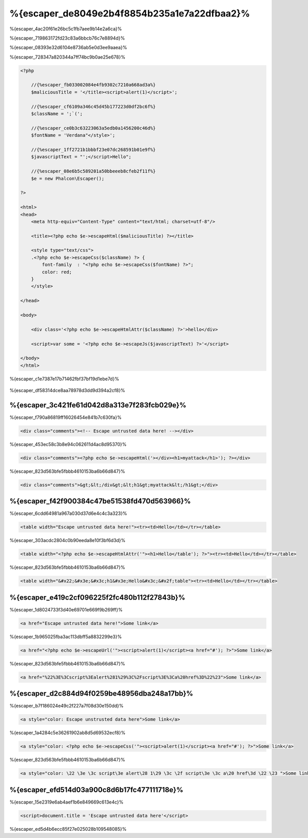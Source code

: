 %{escaper_de8049e2b4f8854b235a1e7a22dfbaa2}%
===================
%{escaper_4ac20f61e26bc5c1fb7aee9b14e2a6ca}%

%{escaper_719863172fd23c83a6bbcb76c7e8894d}%

%{escaper_08393e32d6104e8736ab5e0d3ee9aaea}%

%{escaper_728347a820344a7ff74bc9b0ae25e678}%

.. code-block:: html+php

    <?php

        //{%escaper_fb033002084e4fb9302c7210a668ad3a%}
        $maliciousTitle = '</title><script>alert(1)</script>';

        //{%escaper_cf6109a346c45d45b177223d0df2bc6f%}
        $className = ';`(';

        //{%escaper_ce0b3c63223063a5edb0a1456200c46d%}
        $fontName = 'Verdana"</style>';

        //{%escaper_1ff2721b1bbbf23e07dc268591b01e9f%}
        $javascriptText = "';</script>Hello";

        //{%escaper_08e6b5c589201a50bbeeeb8cfeb2f11f%}
        $e = new Phalcon\Escaper();

    ?>

    <html>
    <head>
        <meta http-equiv="Content-Type" content="text/html; charset=utf-8"/>

        <title><?php echo $e->escapeHtml($maliciousTitle) ?></title>

        <style type="text/css">
        .<?php echo $e->escapeCss($className) ?> {
            font-family  : "<?php echo $e->escapeCss($fontName) ?>";
            color: red;
        }
        </style>

    </head>

    <body>

        <div class='<?php echo $e->escapeHtmlAttr($className) ?>'>hello</div>

        <script>var some = '<?php echo $e->escapeJs($javascriptText) ?>'</script>

    </body>
    </html>

%{escaper_c1e7387e17b71462fbf37bf19d1ebe7d}%

.. figure:: ../_static/img/escape.jpeg
    :align: center


%{escaper_df58314dce8aa78978d3dd9d394a2cf8}%

%{escaper_3c421fe61d042d8a313e7f283fcb029e}%
-------------
%{escaper_f790a86819ff16026454e841b7c630fa}%

.. code-block:: html

    <div class="comments"><!-- Escape untrusted data here! --></div>

%{escaper_453ec58c3b8e94c062611d4ac8d95370}%

.. code-block:: html+php

    <div class="comments"><?php echo $e->escapeHtml('></div><h1>myattack</h1>'); ?></div>

%{escaper_823d563bfe5fbbb4610153ba6b66d847}%

.. code-block:: html

    <div class="comments">&gt;&lt;/div&gt;&lt;h1&gt;myattack&lt;/h1&gt;</div>

%{escaper_f42f900384c47be51538fd470d563966}%
------------------------
%{escaper_6cdd64981a967a030d37d6e4c4c3a323}%

.. code-block:: html

    <table width="Escape untrusted data here!"><tr><td>Hello</td></tr></table>

%{escaper_303acdc2804c0b90eeda8e10f3bf6d3d}%

.. code-block:: html+php

    <table width="<?php echo $e->escapeHtmlAttr('"><h1>Hello</table'); ?>"><tr><td>Hello</td></tr></table>

%{escaper_823d563bfe5fbbb4610153ba6b66d847}%

.. code-block:: html

    <table width="&#x22;&#x3e;&#x3c;h1&#x3e;Hello&#x3c;&#x2f;table"><tr><td>Hello</td></tr></table>

%{escaper_e419c2cf096225f2fc480b112f27843b}%
-------------
%{escaper_1d8024733f3d40e69701e669f9b269ff}%

.. code-block:: html

    <a href="Escape untrusted data here!">Some link</a>

%{escaper_1b965025fba3ac113dbff5a8832299e3}%

.. code-block:: html+php

    <a href="<?php echo $e->escapeUrl('"><script>alert(1)</script><a href="#'); ?>">Some link</a>

%{escaper_823d563bfe5fbbb4610153ba6b66d847}%

.. code-block:: html

    <a href="%22%3E%3Cscript%3Ealert%281%29%3C%2Fscript%3E%3Ca%20href%3D%22%23">Some link</a>

%{escaper_d2c884d94f0259be48956dba248a17bb}%
------------
%{escaper_b7f186024e49c2f227a7f08d30e150dd}%

.. code-block:: html

    <a style="color: Escape unstrusted data here">Some link</a>

%{escaper_1a4284c5e36261902ab8d5d69532ecf8}%

.. code-block:: html+php

    <a style="color: <?php echo $e->escapeCss('"><script>alert(1)</script><a href="#'); ?>">Some link</a>

%{escaper_823d563bfe5fbbb4610153ba6b66d847}%

.. code-block:: html

    <a style="color: \22 \3e \3c script\3e alert\28 1\29 \3c \2f script\3e \3c a\20 href\3d \22 \23 ">Some link</a>

%{escaper_efd514d03a900c8d6b17fc477111718e}%
-------------------
%{escaper_15e2319e6ab4aef1b6e849669c613e4c}%

.. code-block:: html

    <script>document.title = 'Escape untrusted data here'</script>

%{escaper_ed5d4b6ecc85f27e025028b109548085}%

